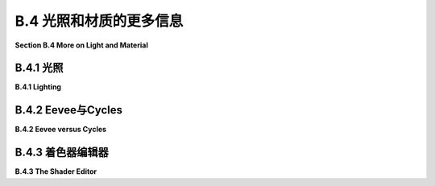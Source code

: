 .. _b.4:

B.4 光照和材质的更多信息
====================================

**Section B.4  More on Light and Material**

.. tab:: 中文

    Blender 对光照和材质有着广泛的支持，我们在 :ref:`b.1.4` 中只是浅尝辄止。在本节中，我们将更深入一些，但当然这仍然只是一个介绍。特别是，我们将看到 Shader Editor（着色器编辑器），它提供了对材质设计的完全控制。

.. tab:: 英文

    Blender has extensive support for light and materials, and we only scratched the surface in :ref:`Subsection B.1.4 <b.1.4>`. In this section, we will go into a little more depth, but of course this is still only an introduction. In particular, we will look at the Shader Editor, which offers complete control over the design of materials.

.. _b.4.1:

B.4.1 光照
-------------------------

**B.4.1  Lighting**

.. tab:: 中文

    你可以通过添加“添加”菜单下的“灯光”子菜单中的对象类型来为场景添加照明。请注意，只有在将 3D 视图设置为使用渲染视图风格时，正确的照明效果才会显示出来。

    当在 3D 视图中选择一个灯光对象时，你可以在默认屏幕右下角的属性编辑器的“灯光属性”选项卡中查看和编辑其属性。你可以实际上改变灯光的基本类型：点光源、太阳光源、聚光灯或区域光源。每个灯光都有一个“颜色”属性，它决定了光的颜色，还有一个“功率”或“强度”属性，它决定了光的亮度。默认情况下，灯光会投射阴影，但如果需要在场景中添加光而不添加阴影，你可以在灯光属性中取消选中一个复选框。（你可以通过在对象的材质属性的“设置”部分中将“阴影模式”属性设置为“无”，使一个对象根本不投射任何阴影。）

    一个区域光源具有形状和大小。较大的区域光源产生更柔和（非硬边）的阴影。但是，点光源或聚光灯也有大小，你可以通过增加其大小来使其产生柔和阴影。（太阳光源永远无法产生柔和阴影。）对于聚光灯，你可以在“聚光灯形状”部分下的灯光属性中设置光锥的角度。

    此外，你可以为对象的材质添加发射颜色。例如，有一个默认材质中的“发射”输入，用于设置发射颜色。与 OpenGL 不同，具有非黑色发射颜色的对象不仅看起来更亮；它实际上会发出影响场景中其他对象的光。

    但是 Blender 中的照明还受到场景背景的影响。你可以在属性编辑器的“世界属性”选项卡中设置背景。默认背景是一种深灰色颜色，这为场景添加了类似环境光的效果。但这种情况下的实现是，背景实际上被考虑为发出给定颜色的光。请注意，默认情况下背景在渲染图像中是可见的，但你可以通过在渲染属性的“胶片”部分下打开“透明”选项，获得只包含场景中实际对象的渲染图像。

    背景颜色不一定是恒定的；它可以由纹理给出。通常，你会想要使用一个能够很好地包裹在球体周围的图像纹理，例如我在这本教科书的几个示例中使用的 `地球图像 <../en/source/webgl/textures/Earth-1024x512.jpg>`_ 。你将需要一个相当大的图像，以获得详细背景。要将这样的图像用作背景，请转到世界属性，并设置“颜色”为环境纹理。（点击颜色输入左侧的黄色圆点，并从弹出菜单的“纹理”部分中选择“环境纹理”。）然后点击“打开”按钮选择图像。

    有了合适的背景图像，你可以完全使用背景来为场景照明，场景中不需要任何灯光对象或发射对象。以下是一个仅由背景图像照明的渲染场景示例：

    .. image:: ../en/a2/blender-cycles-hdr.png
       :align: center

    这个场景的背景图像是来自 `polyhaven.com <https://polyhaven.com/>`_ 的一张 4096x2048 像素的图像，这是一个完全免费的 HDR 图像源，还有 3D 模型和逼真的纹理。（.hdr 图像具有比通常的 .png 或 .jpeg 更详细的颜色信息。根据你拥有的软件，你可能无法在计算机上打开图像文件，但 Blender 可以使用它。）场景的光线主要来自背景图像中的明亮窗户。

    场景显示了一个带有棋盘格图案的平台，上面有几个物体站在上面或悬浮在其上方。左下角的对象是一个高度反射的球体（球体的材质属性中的“金属”属性设置为 1.0，“粗糙度”属性设置为 0.0）。它反射背景，但球体没有使用环境贴图，就像我们在 :ref:`c5.3.5` 中为 three.js 所做的那样；背景是场景的一部分，Blender 照明可以正确处理反射，即使是背景的反射。

    `Blender-hdri-background-example.zip <../en/source/Blender-hdri-background-example.zip>`_ 文件，可以在本教科书的网页下载源文件夹中找到，是一个压缩归档文件，包含生成此图像的 Blender 项目。（该归档中的项目使用了一个更大的 hdr 背景图像文件的 jpg 版本。这会得到一个质量较差的渲染图像，但它使文件大小更合理。）


.. tab:: 英文

    You can add lighting a scene by adding objects of type light, from the "Light" submenu of the "Add" menu. Note that correct lighting effects are only shown in the 3D View if you set it to use the rendered view style.

    When a light object is selected in the 3D View, you can view and edit its properties in the Light Properties tab of the Properties Editor, in the lower right corner of the default screen. You can actually change the basic type of light: Point, Sun, Spot, or Area. Every light has a "Color" property, which determines the color of the light, and a "Power" or "Strength" property, which determines how bright it is. By default, lights cast shadows, but there is a checkbox in the Light Properties that you can turn off if you want to add light to a scene without adding shadows. (You can make an object that doesn't cast any shadows at all, by setting the "Shadow Mode" property of its material to "None" in the "Settings" section of the object's Material Properites.)

    An Area light has a shape and size. Larger area lights produce softer (not hard-edged) shadows. But a Point or Spot light also has a size, and you can make it produce soft shadows by increasing its size. (A Sun can never make soft shadows.) For a Spot light, you can set the angle for the cone of light, under the "Spot Shape" section of the Light Properties.

    Furthermore, you can add emission color to the material of an object. For example, there is an "Emission" input in the default material to set the emission color. Unlike in OpenGL, an object that has a non-black emission color does not just look brighter; it actually emits light that affects other lights in the scene.

    But lighting in Blender is also affected by the background of the scene. You can set the background in the World Properties tab of the Properties Editor. The default background is a dark gray color, which adds something like a bit of ambient light to a scene. But the implementation in this case is that the background is actually considered to emit light of the given color. Note that the background is visible by default in rendered images, but you can get a rendering that includes only actual objects in the scene by turning on the "Transparent" option under the "Film" section of the Render Properties.

    The background color does not have to be constant; it can be given by a texture. Usually, you want to use an image texture that wraps nicely around a sphere like the `Earth image <../en/source/webgl/textures/Earth-1024x512.jpg>`_ that I have used in several examples in this textbook. You will want a fairly large image for a nicely detailed background. To use such an image as a background, go to the World Properties, and set the "Color" to be an Environment Texture. (Click the yellow dot to the left of the color input, and select "Environment Texture" from the "Texture" section of the popup menu.) Then click the "Open" button to select the image.

    With an appropriate background image, it is possible to light a scene entirely with the background, with no Light objects or emissive objects in the scene. Here is an example of a rendered scene lit only by a background image:

    .. image:: ../en/a2/blender-cycles-hdr.png
       :align: center

    The background image for this scene is a 4096-by-2048 pixel image from `polyhaven.com <https://polyhaven.com/>`_ , a source for fully free HDR images, as well as 3D models and realistic textures. (An .hdr image has more detailed color information than the usual .png or .jpeg. Depending on the software you have, you might not be able to open the image file on your computer, but Blender can use it.) The light for the scene comes mostly from the bright windows in the background image.

    The scene shows a checkerboard-patterned platform with several objects standing on it or floating over it. The object on the bottom left is a highly reflective sphere ("Metalic" proprety set to 1.0 and "Roughness" property set to 0.0 in the Material Properties for the sphere). It reflects the background, but the sphere does not use an environment map, like we did for three.js in `Subsection 5.3.5 <c5.3.5>`_ ; the background is part of the scene, and Blender lighting can handle reflections correctly, even of the background.

    The file `Blender-hdri-background-example.zip <../en/source/Blender-hdri-background-example.zip>`_ , which can be found in the source folder of the web site download of this textbook, is a compressed archive file that contains the Blender project that produced this image. (The project in the archive uses a jpg version of the much larger hdr background image file. This gives a poorer rendered image, but it makes the file size more reasonable.)

.. _b.4.2:

B.4.2 Eevee与Cycles 
-------------------------

**B.4.2  Eevee versus Cycles**

.. tab:: 中文

    上述图像是由 Cycles 渲染器渲染的，它是 Blender 中可用的两种逼真渲染器之一。（你可以在属性编辑器的渲染属性选项卡中选择渲染器。）Blender 的默认渲染器 Eevee 可以产生类似的，但并不完全相同的图像。并且使用默认设置时，Eevee 图像将缺少某些基本特征：镜头不会折射光线，场景中的对象也不会显示其他对象的反射。

    Cycles 使用一种称为路径追踪的物理上正确的全局照明算法（见 :ref:`c8.2` ）。Eevee 是一个更快的渲染器，需要使用一些技巧来模拟在 Cycles 中自动发生的某些效果。因为其中一些技巧可以显著增加渲染时间，所以它们默认情况下没有启用。它们可以在属性编辑器的渲染属性选项卡中启用。此外，对于某些类型的材质，你需要在使用这些材质的对象的材质属性中更改一些设置。请注意，如果你使用的是 Cycles，这些属性甚至都不可用。以下是你需要进行的更改，以涵盖本教科书中使用的例子：

    .. image:: ../en/a2/blender-eevee-settings.png
       :align: center

    然而，请注意，有些东西在一个渲染器中可以工作，在另一个中却不能。


.. tab:: 英文

    The above image was rendered by the Cycles renderer, one of two realistic renderers available in Blender. (You can select the renderer in the Render Properties tab of the Properties Editor.) Blender's default renderer, Eevee, can produce similar, but not identical, images. And with the default settings, the Eevee image will lack certain essential features: the lens won't refract light, and objects in the scene won't show reflections of other objects.

    Cycles uses a physically correct global illumination algorithm called path tracing (see :ref:`Section 8.2 <c8.2>` ). Eevee is a faster renderer that needs to use some tricks to simulate some effects that happen automatically in Cycles. Because some of those tricks can significantly increase the rendering time, they are not enabled by default. They can be enabled in the Render Properties tab of the Propeties editor. Also, for certain kinds of material, you need to change some settings in the Materials Properties for the objects that use those materials. Note that none of these properties are even available if you are using Cycles. Here are the changes you need to make to cover the examples used in this textbook:

    .. image:: ../en/a2/blender-eevee-settings.png
       :align: center

    Note, however, that there are some things that will work in one of the renderers but not in the other.

.. _b.4.3:

B.4.3 着色器编辑器
-------------------------

**B.4.3  The Shader Editor**

.. tab:: 中文

    到目前为止，我们在配置材质时只研究了在材质属性中使用“Principled Shader”。实际上，所有材质配置都可以在属性编辑器中完成。然而，随着材质变得越来越复杂，使用一个可以让您可视化配置各个方面之间关系的编辑器会更加容易。为此，Blender 拥有 Shader Editor（有时称为“Node Editor”，因为它让您可视化地操作代表定义材质的计算步骤的节点）。您可以使用区域角落的弹出菜单将 Blender 窗口的任何区域更改为 Shader Editor。如果您点击窗口最顶部的“Shader”按钮，窗口将变为 Shader 屏幕，该屏幕底部有 Shader Editor，顶部有 3D 视图。Shader Editor 应该显示当前在 3D 视图中选择的对象的材质节点。（但请注意，Shader Editor 左上角有一个选择菜单，必须设置为“Object”，才能实现这一点。菜单在那里是因为 Shader Editor 可以用来编辑除了材质之外的其他东西。）如果所选对象尚未分配材质，将在 Shader Editor 顶部的标题中出现一个“New”按钮。

    Shader Editor 将材质可视化为矩形节点网络。节点在左侧有输入，在右侧有输出。一个节点的输出可以连接到另一个节点的输入（或连接到几个节点的输入）。网络表示用于创建材质的计算，连接表示计算中的数据流。输入和输出按颜色编码以显示它们所代表的数据类型：灰色代表数字，黄色代表颜色，绿色代表着色器，蓝色代表向量。通常，输出只能连接到同色的输入，但也有一些例外。例如，如果将颜色输出连接到数值输入，则颜色值的灰度等效值将用作数值输入。

    必须有一个“Material Output”节点，它代表将应用于对象的最终材质。“Material Output”的“Surface”输入代表对象表面的外观。“Surface”输入必须连接到计算表面材质的节点的输出。还有一个“Volume”输入，我将不会讨论，以及一个“Displacement”输入，我们将在下面简要看一下。

    Shader Editor 中有一个“Add”菜单，可以用来添加新节点。您也可以在 Shader Editor 上方使用鼠标时按 Shift-A，以调用添加菜单。您可以通过从一个节点的输出拖动到另一个节点的输入来设置两个节点之间的连接。您可以通过点击连接的输出并拖动远离输出来删除连接。或者，您可以拖动到不同的输入以更改数据的目的地。

    这是一个相当简单的材质的节点网络示例。这种“Diffuse”和“Glossy”的组合是经常在 Principled Shader 存在之前用于制作基本材质的，它仍然可能不那么令人生畏。

    .. image:: ../en/a2/blender-glossy-and-diffuse.png
       :align: center

    要制作这种材质，我从一个新的材质开始，并删除了默认添加到新材质的 Principled Shader，因为我想使用一个不同的着色器来计算“Material Output”节点的“Surface”输入。着色器节点可以在添加菜单的“Shader”子菜单中找到。我可以直接使用“Diffuse BSDF”着色器节点，它会产生完全漫反射的颜色。或者我可以直接使用“Glossy BSDF”，它会产生闪亮的类似金属的材质。但我想要两种颜色类型的混合，所以我添加了一个“Mix Shader”，它可以组合来自两个其他着色器的输出。然后我添加了一个“Diffuse BSDF”和一个“Glossy BSDF”，并将它们的输出连接到 Mix Shader 的两个输入。Mix Shader 的“Fac”或“Factor”输入确定每种着色器输入在混合中的比例。我将其设置为 0.75，这意味着 Mix Shader 输出的 25% 来自 Diffuse BSDF，75% 来自 Glossy BSDF。我还为 Diffuse 和 Glossy 着色器设置了颜色（通过点击它们的颜色样本旁边的“Color”）。

    为了展示材质的外观，我在插图中添加了一个使用它的圆环的图片 - 这不是实际 Shader Editor 中会显示的内容。

    ----

    像混合着色器（Mix shader）的“Fac”输入这样的数值输入可以手工设置，或者它的值可以来自另一个节点。如果你将输入连接到另一个节点的输出，你可以得到一个在表面上逐点变化的值。以下是使用纹理的示例，其中两种颜色混合的程度来自纹理，使得颜色在物体上逐点变化。

    .. image:: ../en/a2/blender-color-mix-nodes.png
       :align: center

    我本可以使用另一个混合着色器来完成这个示例，但我决定使用默认的Principled Shader，并将它的基础颜色（Base Color）输入连接到颜色混合节点的输出。执行颜色混合的节点类型是“MixRGB”，可以在添加菜单（Add menu）的“颜色”（Color）子菜单中找到。混合的颜色在这里被设置为常数值，但“Fac”输入来自波纹纹理节点（Wave Texture node）（在添加菜单的“纹理”（Texture）子菜单中找到）。对于波纹纹理的设置，这会产生类似大理石的色泽图案。我尝试将波纹纹理的输出直接连接到“Fac”输入，但我想要材料中红色的带更窄。为了实现这一点，我在波纹纹理节点和混合节点之间插入了一个“数学”（Math）节点——来自添加菜单的“转换器”（Converter）子菜单。数学节点有一个选择菜单，用于指定它对其两个输入执行哪种数学运算。我选择了“Power”，所以数学节点计算波纹纹理的输出提高到5.000的幂。（我应该使用波纹纹理的“Fac”输出而不是“Color”输出，但Fac输出只是Color输出的灰度级别，这与你将颜色输出连接到数值输入时得到的相同。所以这两个输出实际上在这个示例中是等效的。）

    ---

    在下一个示例中，材料的基础颜色来自图像纹理。在以下插图中显示的示例渲染中，纹理被应用到平滑着色的icosphere上。纹理由“图像纹理”（Image Texture）节点表示，来自添加菜单的“纹理”子菜单。我们在 :ref:`b.1.4` 中已经看到如何将纹理应用到对象上。这里的问题是纹理默认映射到icosphere上是不正确的，所以我需要添加另一个节点来改变映射。图像纹理节点的“向量”（Vector）输入设置了映射的纹理坐标。我添加了一个“纹理坐标”（Texture Coordinates）节点，来自添加菜单的“输入”（Input）子菜单，并将纹理坐标节点的“生成”（Generated）输出连接到图像纹理节点的向量输入。我还得将图像纹理节点中的中心选择菜单从默认的“平面”（Flat）更改为“球体”（Sphere）。这在这个案例中给出了正确的映射。

    .. image:: ../en/a2/blender-image-texture-node.png
       :align: center

    事实证明，如果不需要额外的节点，纹理在UVSphere上工作得很好。默认的纹理映射使用对象的UV纹理坐标。UVSphere带有纹理坐标，可以将纹理映射到球体上一次，这正是这里我想要的。你可以通过添加纹理坐标节点，并将该节点的UV输出连接到图像纹理节点的向量输入来获得完全相同的结果。然而，对于Icosphere，默认的UV坐标是不正确的。

    纹理坐标节点的“生成”输出意味着输出值由应用材质的对象的坐标给出。（生成的纹理坐标在 :ref:`c7.3.2` 中讨论。）图像纹理节点中的中心选择菜单，在这个示例中设置为球体，确定应用于3D向量输入的额外函数，将其映射到图像的2D坐标空间。默认的“平面”意味着向量输入的第三个分量被简单地丢弃。

    顺便说一下，你可能想要对纹理坐标应用纹理变换，以更好地适应纹理到对象。（见 :ref:`c4.3.4` 。）为此，你可以在纹理坐标节点和纹理图像节点之间插入计算。你可以使用来自添加菜单的“转换器”子菜单中的“向量数学”（Vector Math）节点，向纹理坐标添加偏移或通过缩放因子进行乘法。如果你想同时做这两件事，可以使用两个向量数学节点。还有一个“映射”（Mapping）节点在“向量”子菜单中，可以应用组合的缩放、旋转和平移。


    ----

    接下来，我们看一个使用材质输出节点的“位移”输入的例子。我们在 :ref:`b.2.5` 中看到，在Blender中可以使用位移约束进行位移贴图。结果是，你也可以在Shader Editor中使用连接到材质输出节点位移输入的位移节点进行位移贴图。位移节点的“高度”输入提供了位移量，这通常来自纹理节点。

    在 :ref:`c7.3.4` 中，我们研究了凹凸贴图，它通过调整法向量，使得表面看起来像是在逐点变化。凹凸贴图基本上是位移贴图的廉价版本。当你在材质中使用位移时，Eevee渲染器实际上会进行凹凸贴图。Cycles渲染器可以进行凹凸贴图或位移贴图，但它默认会进行凹凸贴图。要让Cycles根据材质进行实际的位移贴图，你必须进入材质属性的“设置”部分，并将“位移”输入从“仅限凹凸”更改为“仅限位移”。但请注意，只有在渲染视图中，你才能看到实际的位移！

    我的示例渲染使用了icosphere上的位移贴图。你可以看到实际的几何体已经被修改了：

    .. image:: ../en/a2/blender-displacement-node.png
       :align: center

    为了使位移贴图工作，表面必须是精细细分的。对于示例中的icosphere，我在创建时使用了4次细分，然后我又添加了一个细分表面修饰器，细分了三个级别，使它更精细。

    ---

    像玻璃这样折射光线的透明材质可以在Blender中轻松建模。本节开头的图像中的镜头完全是在Principled Shader中制作的，只需将“透射率”值设置为1.0，将“粗糙度”值设置为0.0。（我还设置了着色器中的折射率(IOR)为0.5，这在物理上并不现实。但我喜欢它的样子。）请记住，要在使用Eevee渲染器时看到效果，你需要按照本节前面说明调整渲染和材质属性。

    请注意，即使镜头传递了100%的光线，它也不是完全看不见的，因为它会弯曲穿过它的光线。简单的透明度，没有光线弯曲，可以使用alpha混合来完成，其中颜色的alpha分量决定了不透明度的程度。Principled Shader有一个“Alpha”输入，代表材质颜色的alpha值。将其值设置为零将使对象完全看不见。将其设置为0.0到1.0之间的值会使对象半透明。（同样，如果你想在Eevee中看到效果，你需要按照上面的说明更改材质设置中的“混合模式”。）

    你还可以使用Shader Editor中的透明着色器来控制透明度。出于某种原因，我决定制作一种材质，其中alpha分量在逐点变化，透明度来自波纹纹理。在示例渲染中，该材质被用在一个圆柱体上。我在圆柱体里面放了一个橙子，这样你可以看到透明度（可以说是）。你甚至可以看到不透明部分在橙子上的阴影。以下是我使用的节点设置：

    .. image:: ../en/a2/blender-partial-transparent-nodes.png
       :align: center


.. tab:: 英文

    So far, for configuring materials, we have only looked at using a "Principled Shader" in the Materials Properties. And in fact, it's possible to do all material configuration in the Propreties Editor. However, as materials become more complex, it's much easier to use an editor that lets you visualize the relationships among the various aspects of the configuration. For that, Blender has the Shader Editor (sometimes called the "Node Editor" because it lets you visually manipulate nodes that represent steps in the computation that defines the material). You can change any area of a Blender window into a Shader Editor, using the popup menu in a corner of the area. If you click the "Shader" button at the very top of the window, the window changes to the Shader screen, which has a Shader Editor at the bottom and a 3D View at the top. The Shader Editor should show the material nodes for whatever object is currently selected in the 3D View. (But note that there is a selection menu in the top left corner of the Shader Editor that must be set to "Object" for this to be true. The menu is there because the Shader Editor can be used to edit other things besides materials.) If the selected object does not yet have an assigned material, there will be a "New" button in the header at the top of the Shader Editor.

    The Shader Editor visualizes a material as a network of rectangular nodes. A node can have inputs on the left and outputs on the right. An output of one node can be connected to an input of another node (or to inputs of several nodes). The network represents the computation that is used to create the material, and connections represent data flow within that computation. Inputs and outputs are color coded to show the type of data that they represent: gray for numbers, yellow for colors, green for shaders, and blue for vectors. In general, an output should only be connected to an input of the same color, but there are some exceptions. For example, if you connect a color output to a numerical input, then the grayscale equivalent of the color value will be used as the numerical input.

    There must be a "Material Output" node, which represents the final material that will be applied to the object. The "Surface" input of the "Material Output" represents the appearance of the surface of the object. The "Surface" input must be attached to the output of a node that computes the material for the surface. There is also a "Volume" input, which I will not discuss at all, and a "Displacement" input which we will look at briefly below.

    There is an "Add" menu in the Shader Editor that can be used to add new nodes. You can also hit Shift-A, with the mouse over the Shader Editor, to call up the Add menu. You can set up a connection between two nodes by dragging from an output of one node to an input of another node. You can delete a connection by clicking the output to which it is connected and dragging away from the output before releasing the mouse. Or you can drag to a different input to change the destination of the data.

    Here is an example of a node network for a fairly simple material. This combination of "Diffuse" and "Glossy" is the sort of thing that was often done to make basic materials before the Principled Shader existed, and it can still be a lot less intimidating.

    .. image:: ../en/a2/blender-glossy-and-diffuse.png
       :align: center

    To make this material, I started with a New material, and deleted the Principled Shader that was added by default to a new material, because I wanted to use a different shader to compute the "Surface" input for the "Material Output" node. Shader nodes can be found in the "Shader" submenu of the Add menu. I could have just used a "Diffuse BSDF" shader node, which would have produced a fully diffuse color. Or I could have just used a "Glossy BSDF," which would have produced a shiny, metal-like material. But I wanted a mixture of the two types of color, so I added a "Mix Shader," which can combine the outputs from two other shaders. I then added a "Diffuse BSDF" and a "Glossy BSDF" and connected their outputs to the two inputs of the Mix Shader. The "Fac," or "Factor," input of the Mix Shader determines how much of each shader input goes into the mix. I set it to 0.75, which means that 25% of the Mix Shader output comes from the Diffuse BSDF and 75% comes from the Glossy BSDF. I also set the colors for the Diffuse and Glossy shaders (by clicking their color samples next to the word "Color").

    To show what the material looks like, I added a picture of a torus that uses it to the illustration — this is not something that would be shown in the actual Shader Editor.


    ----

    A numerical input like the "Fac" input of a Mix shader can be set by hand, or its value can come from another node. If you connect the input to an output from another node, you can get a value that varies from point-to-point on a surface. Here is an example where the degree of mixing between two colors comes from a texture, giving a color that varies from point to point on an object.

    .. image:: ../en/a2/blender-color-mix-nodes.png
       :align: center

    I could have done this example using another Mix Shader, but I decided to use the default Principled Shader and connect its Base Color input to the output from a color mixer node. The node that does the color mixing is of type "MixRGB," which can be found in the "Color" submenu of the "Add" menu. The colors for the mix are set here as constant values, but the "Fac" input comes from a Wave Texture node (found in the "Texture" submenu of the "Add" menu). With the settings shown for the Wave texture, this gives a marble-like pattern of color. I tried connecting the output from the Wave texture directly to the "Fac" input, but I wanted the bands of red color in the material to be narrower. To make that happen, I inserted a "Math" node — from the "Converter" submenu of the "Add" menu — between the Wave Texture node and the Mix node. The Math node has a selection menu to say which mathematical operation it performs on its two inputs. I selected "Power," so the math node computes the output from the wave texture raised to the power 5.000. (I should have used the "Fac" output of the Wave Texture rather than the "Color" output, but the Fac output just gives the grayscale level of the Color output, which is the same thing that you get when you connect a color output to a numerical input. So the two outputs are actually equivalent for this example.)

    ----

    In the next example, the base color of the material comes from an image texture. In the sample render that is shown in the following illustration, the texture is applied to a smooth-shaded isosphere. The texture is represented by an "Image Texture" node, from the "Texture" submenu of the Add menu. We already saw in :ref:`Subsection B.1.4 <b.1.4>` how to apply a texture to an object. The problem here is that the default mapping of the texture to the isosphere isn't correct, so I needed to add another node to change the mapping. The "Vector" input of the Image Texture node sets the texture coordinates for mapping. I added a "Texture Coordinates" node, from the "Input" submenu of the Add menu, and connected the "Generated" output from the Texture Coordinate node to the Vector input of the Image Texture node. I also had to change the center selection menu in the Image Texture node from the default "Flat" to "Sphere." That gave the correct mapping in this case.

    .. image:: ../en/a2/blender-image-texture-node.png
       :align: center

    It turns out that the texture would work fine on a UVSphere with no extra nodes. The default texture mapping uses the UV texture coordinates of the object. A UVSphere comes with textures coordinates that map the texture once around the sphere, which is what I wanted here. You could get exactly the same result by adding a Texture Coordinate node and connecting the UV output from that node to the Vector input of the Image Texture node. For the Icosphere, however, the default UV coordinates were not correct.

    The "Generated" output of the Texture Coordinates node means that the output value is given by the object coordinates of the object to which the material is applied. (Generated texture coordinates are discussed in :ref:`Subsection 7.3.2 <c7.3.2>` .) The central select menu in the Image Texture node, which is set to Sphere in the example, determines an extra function that is applied to the 3D Vector input, to map it to the 2D coordinate space of the image. The default, "Flat," means that the third component of the vector input is simply dropped.

    By the way, you might want to apply a texture transformation to the texture coordinates, to fit the texture better to the object. (See  :ref:`Subsection 4.3.4 <c4.3.4>` .) For that, you can insert a computation between the Texture Coordinate node and the Texture Image node. You can use a "Vector Math" node, from the "Converter" submenu of the Add menu, to add an offset to the texture coordinates or to multiply them by scaling factors. If you want to do both, you can use two Vector Math nodes. There is also a "Mapping" node in the "Vector" submenu that can apply a combined scale, rotate, and translate.

    ----

    Next, we look at an example that uses the "Displacement" input of the Material Output node. We saw in :ref:`Subsection B.2.5 <b.2.5>` that a Displace constraint can be used in Blender to do displacement mapping. It turns out that you can also do displacement mapping in the Shader Editor, using a Displacement Node attached to the Displacement input of the Material Output node. The "Height" input of the Displacement node gives the amount of displacement, which would ordinarily come from a texture node.

    In :ref:`Subsection 7.3.4 <c7.3.4>` , we looked at bump mapping, which makes it look as if the orientation of a surface is changing from point to point by adjusting its normal vectors. bump mapping is basically the cheap version of displacement mapping. When you use displacement in a material, the Eevee renderer will actually do bump mapping. The Cycles rendered can do either bump mapping or displacement mapping, but it will do bump mapping by default. To get Cycles to do actual displacement mapping based on the material, you have to go to the "Settings" section of the Material Properties and change the "Displacement" input from "Bump Only" to "Displacement Only." But note that you will still see actual displacement **only** in a rendered view!

    The sample render for my example uses displacement mapping on an icosphere. You can see that the actual geometry has been modified:

    .. image:: ../en/a2/blender-displacement-node.png
       :align: center

    For displacement mapping to work, the surface must be finely subdivided. For the icosphere in the example, I used 4 subdivisions when I created it, and then I added a Subdivision Surface modifier with three levels of subdivision to divide it even more finely.

    ----

    Transparent materials that refract light, like glass, can be modeled easily in Blender. The lens in the image at the start of this section was made entirely in a Principled Shader simply by setting the "Transmission" value to 1.0 and the "Roughness" value to 0.0. (I also set the IOR in the shader to 0.5, which is not at all physically realistic. But I liked how it looked.) Remember that to see the effect when using the Eevee renderer, you need to adjust render and material properties as shown in the illustration earlier in this section.

    Note that even though the lens transmits 100% of light, it is not simply invisible, since it bends light that passes through it. Simple transparency, without bending of light, can be done with alpha blending, where the alpha component of the color determines the degree of opaqueness. The Principled Shader has an "Alpha" input that represents the alpha value for the material color. Setting the value to zero would make the object completely invisible. Setting it to a value between 0.0 and 1.0 makes the object translucent. (Again, if you want to see the effect in Eevee, you need to change the "Blend Mode" in the material settings; refer back to the above illustration.)

    You can also control transparency using a Transparent Shader in the Shader Editor. For no good reason, I decided to make a material in which the alpha component varies from point to point, with the degree of transparency coming from a wave texture. In the sample render, the material is used on a cylinder. I put an orange inside the cylinder so that you can see the transparency (so to speak). You can even see the shadows of the opaque parts on the orange. Here is the node setup that I used:

    .. image:: ../en/a2/blender-partial-transparent-nodes.png
       :align: center